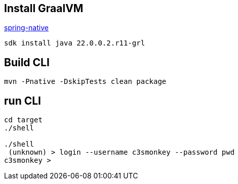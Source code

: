 == Install GraalVM

https://docs.spring.io/spring-native/docs/current/reference/htmlsingle/#_linux_and_macos[spring-native]

```bash
sdk install java 22.0.0.2.r11-grl
```

== Build CLI

```bash
mvn -Pnative -DskipTests clean package
```



== run CLI

```bash
cd target
./shell

./shell
 (unknown) > login --username c3smonkey --password pwd
c3smonkey >

```

